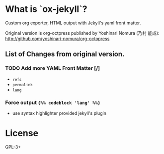 * What is `ox-jekyll`?

  Custom org exporter, HTML output with [[https://jekyllrb.com/][Jekyll]]'s yaml front matter.

  Original version is org-octpress published
  by Yoshinari Nomura (乃村 能成):
  http://github.com/yoshinari-nomura/org-octopress

** List of Changes from original version.

*** TODO Add more YAML Front Matter [/]

    - =refs=
    - =permalink=
    - =lang=

*** Force output ={%% codeblock 'lang' %%}=

    - use syntax highlighter provided jekyll's plugin

* License

  GPL-3+
